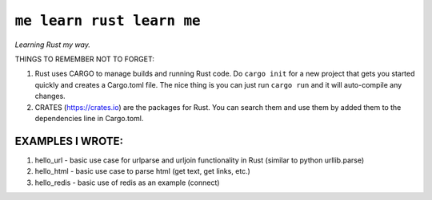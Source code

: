 ``me learn rust learn me``
=============
*Learning Rust my way.*

THINGS TO REMEMBER NOT TO FORGET:

1. Rust uses CARGO to manage builds and running Rust code. Do ``cargo init`` for a new project that gets you started quickly and creates a Cargo.toml file. The nice thing is you can just run ``cargo run`` and it will auto-compile any changes.
2. CRATES (https://crates.io) are the packages for Rust. You can search them and use them by added them to the dependencies line in Cargo.toml.

EXAMPLES I WROTE:
~~~~~~~~~~~~~~~~~
1. hello_url - basic use case for urlparse and urljoin functionality in Rust (similar to python urllib.parse)
2. hello_html - basic use case to parse html (get text, get links, etc.)
3. hello_redis - basic use of redis as an example (connect)
